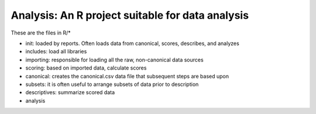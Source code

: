 Analysis: An R project suitable for data analysis
=================================================

These are the files in R/*

- init: loaded by reports. Often loads data from canonical, scores, describes, and analyzes
- includes: load all libraries
- importing: responsible for loading all the raw, non-canonical data sources
- scoring: based on imported data, calculate scores
- canonical: creates the canonical.csv data file that subsequent steps are based upon
- subsets: it is often useful to arrange subsets of data prior to description
- descriptives: summarize scored data
- analysis

